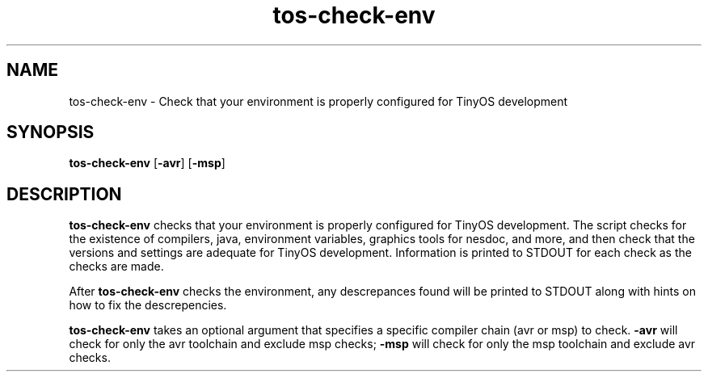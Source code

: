 .TH tos-check-env 1 "Feb 3, 2006"
.LO 1
.SH NAME

tos-check-env - Check that your environment is properly configured for TinyOS development
.SH SYNOPSIS

\fBtos-check-env\fR [\fB-avr\fR] [\fB-msp\fR]
.SH DESCRIPTION

\fBtos-check-env\fR checks that your environment is properly configured for
TinyOS development. The script checks for the existence of compilers, 
java, environment variables, graphics tools for nesdoc, 
and more, and then check that the versions and settings are adequate for
TinyOS development. Information is printed to STDOUT for each check 
as the checks are made. 

After \fBtos-check-env\fR checks the environment, any descrepances found will 
be printed to STDOUT along with hints on how to fix the descrepencies.

\fBtos-check-env\fR takes an optional argument that specifies a specific compiler
chain (avr or msp) to check. \fB-avr\fR will check for only the avr toolchain and
exclude msp checks; \fB-msp\fR will check for only the msp toolchain and exclude
avr checks. 






